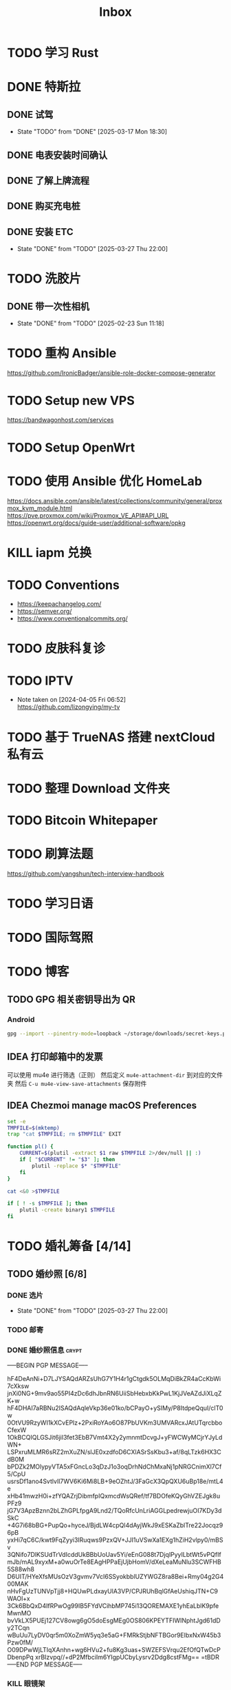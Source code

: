 #+title: Inbox
* TODO 学习 Rust
SCHEDULED: <2025-03-15 Sat>
* DONE 特斯拉
SCHEDULED: <2025-03-09 Sun>

** DONE 试驾
SCHEDULED: <2025-03-09 Sun>
- State "TODO"       from "DONE"       [2025-03-17 Mon 18:30]

** DONE 电表安装时间确认
SCHEDULED: <2025-03-18 Tue>

** DONE 了解上牌流程
SCHEDULED: <2025-03-18 Tue>

** DONE 购买充电桩
SCHEDULED: <2025-03-20 Thu>

** DONE 安装 ETC
CLOSED: [2025-03-27 Thu 22:00] SCHEDULED: <2025-03-27 Thu>
- State "DONE"       from "TODO"       [2025-03-27 Thu 22:00]

* TODO 洗胶片
SCHEDULED: <2025-03-02 Sun>
** DONE 带一次性相机
CLOSED: [2025-02-23 Sun 11:18] SCHEDULED: <2025-02-23 Sun>
- State "DONE"       from "TODO"       [2025-02-23 Sun 11:18]

* TODO 重构 Ansible
SCHEDULED: <2025-02-13 Thu>
:PROPERTIES:
:TRIGGER:  next-sibling scheduled!("++0d")
:END:
https://github.com/IronicBadger/ansible-role-docker-compose-generator
* TODO Setup new VPS
:PROPERTIES:
:TRIGGER: next-sibling scheduled!("++0d")
:END:
:LOGBOOK:
CLOCK: [2024-12-26 Thu 17:45]--[2024-12-26 Thu 19:45] =>  2:00
:END:
https://bandwagonhost.com/services
* TODO Setup OpenWrt
:PROPERTIES:
:TRIGGER: next-sibling scheduled!("++0d")
:END:
* TODO 使用 Ansible 优化 HomeLab
:PROPERTIES:
:TRIGGER:  next-sibling scheduled!("++0d")
:END:
https://docs.ansible.com/ansible/latest/collections/community/general/proxmox_kvm_module.html
https://pve.proxmox.com/wiki/Proxmox_VE_API#API_URL
https://openwrt.org/docs/guide-user/additional-software/opkg
* KILL iapm 兑换
SCHEDULED: <2025-03-01 Sat 10:00>
* TODO Conventions
- https://keepachangelog.com/
- https://semver.org/
- https://www.conventionalcommits.org/
* TODO 皮肤科复诊
* TODO IPTV
SCHEDULED: <2025-05-03 Sat>
- Note taken on [2024-04-05 Fri 06:52] \\
  https://github.com/lizongying/my-tv
* TODO 基于 TrueNAS 搭建 nextCloud 私有云
:PROPERTIES:
:TRIGGER:  next-sibling scheduled!("++0d")
:END:
* TODO 整理 Download 文件夹
:PROPERTIES:
:BLOCKER:  previous-sibling
:END:
* TODO Bitcoin Whitepaper
* TODO 刷算法题
SCHEDULED: <2025-05-03 Sat>
https://github.com/yangshun/tech-interview-handbook
* TODO 学习日语
* TODO 国际驾照
* TODO 博客
SCHEDULED: <2025-02-17 Mon>
** TODO GPG 相关密钥导出为 QR
*** Android
#+begin_src sh
  gpg --import --pinentry-mode=loopback ~/storage/downloads/secret-keys.pgp
#+end_src
** IDEA 打印邮箱中的发票
可以使用 mu4e 进行筛选（正则）
然后定义 ~mu4e-attachment-dir~ 到对应的文件夹
然后 ~C-u mu4e-view-save-attachments~ 保存附件
** IDEA Chezmoi manage macOS Preferences
#+begin_src sh
  set -e
  TMPFILE=$(mktemp)
  trap "cat $TMPFILE; rm $TMPFILE" EXIT

  function pl() {
      CURRENT=$(plutil -extract $1 raw $TMPFILE 2>/dev/null || :)
      if [ "$CURRENT" != "$3" ]; then
          plutil -replace $* "$TMPFILE"
      fi
  }

  cat <&0 >$TMPFILE

  if [ ! -s $TMPFILE ]; then
      plutil -create binary1 $TMPFILE
  fi
#+end_src
* TODO 婚礼筹备 [4/14]
DEADLINE: <2025-05-01 Thu>
** TODO 婚纱照 [6/8]
SCHEDULED: <2025-02-23 Sun>
*** DONE 选片
CLOSED: [2025-03-27 Thu 22:00] SCHEDULED: <2025-03-27 Thu>
- State "DONE"       from "TODO"       [2025-03-27 Thu 22:00]
*** TODO 邮寄
*** DONE 婚纱照信息 :crypt:
-----BEGIN PGP MESSAGE-----

hF4DeAnNi+D7LJYSAQdARZsUhG7Y1H4r1gCtgdk5OLMqDiBkZR4aCcKbWi7cXksw
jnXi0NG+9mv9ao55PI4zDc6dhJbnRN6UiiSbHebxbKkPwL1KjJVeAZdJiXLqZK+w
hF4DHAI7aRBNu2ISAQdAqleVkp36e01ko/bCPayO+ySIMy/P8ItdpeQquI/clT0w
0OtVU9RzyWI1kXCvEPlz+2PxiRoYAo6O87PbUVKm3UMVARcxJAtUTqrcbboCfexW
1OkBCQIQLGSJit6jil3fet3EbB7Vmt4X2y2ymnmtDcvgJ+yFWCWyMCjrYJyLdWN+
LSPxruMLMR6sRZ2mXuZN/slJE0xzdfoD6CXlASrSsKbu3+af/8qLTzk6HX3CdB0M
bPDZk2MOlypyVTA5xFGncLo3qDzJ1o3oqDrhNdChMxaNj1pNRGCnimXl7Cf5/CpU
usrsDf1ano4SvtlvIl7WV6Ki6Mi8LB+9eOZhtJ/3FaGcX3QpQXU6uBp18e/mtL4e
xHb41mwzH0i+zfYQAZrjDibmfpIQxmcdWsQRef/tf7BDOfeKQyGhVZEJgk8uPFz9
jG7V3ApzBznn2bLZhGPLfpgA9Lnd2/TQoRfcUnLriAGGLpedrewjuOI7KDy3dSkC
+4G7i68bBG+PupQo+hyceJ/BjdLW4cpQl4dAyjWkJ9xESKaZblTre22Jocqz96pB
yxHi7qC6C/kwt9FqZyyi3IRuqws9PzxQV+JJI1uVSwXa1EXg1hZiH2vlpy0/mBSv
3QNifo7DlKSUdTrVdIcddUkBBbUoUav5Yi/eEnG088t7DjqlPyyILbtWt5vPQfIf
mJb/mAL9xyxM+a0wuOrTe8EAgHPPaEjUjbHomV/dXeLeaMuNlu3SCWFHB5S88wh8
D6UIT/HYeXfsMUsOzV3gvmv7VcI6SSyokbblUZYWGZ8ra8Bei+Rmy04g2G400MAK
nHvFgUzTUNVpTjj8+HQUwPLdxayUlA3VP/CPJRUhBqlGfAeUshiqJTN+C9WAOl+x
3Ck6BbQxD4IfRPwOg99IB5FYdVCihbMP745i13QOREMAXE1yhEaLblK9pfeMwnMO
bvVkLX5PUEj127CV8owg6gO5doEsgMEg0OS806KPEYTFIWINphtJgd61dDy2TCqn
wBuUu7LyDV0qr5m0XoZmW5yq3e5aG+FMRkStjbNFTBGor9EIbxNxW45b3Pzw0fM/
O09DPwWjLTIqXAnhn+wg6HVu2+fu8Kg3uas+SWZEFSVrqu2EfOfQTwDcPDbenpPq
xrBIzvpq//+dP2MfbciIm6YIgpUCbyLysrv2Ddg8cstFMg==
=tBDR
-----END PGP MESSAGE-----
*** KILL 眼镜架
SCHEDULED: <2025-03-20 Thu>
*** KILL 白色袜子
SCHEDULED: <2025-03-20 Thu>
*** DONE 拍摄
SCHEDULED: <2025-03-22 Sat>
拍摄前需要准备
👰🏻女孩篇
1.提前准备胸贴和无痕内裤（白色或肉色
2.腋毛刮干净，拍摄前一天晚上洗头发不要使用护发素
3.头发有色差建议提前补好发色  建议巧克力色或者棕色 避免拍摄出来影响美观
4.眼睛近视的话需要配隐形眼镜（平时佩戴度数就可以）
5.女孩不可以接假睫毛哈
6.关于鞋子：我们标准码是女士 35-39 如果咱们平常穿的是特殊尺码  建议咱们自己准备
（建议拍摄当天穿着一双舒适的平底鞋过来，不拍照的时候，可以换穿自己平底鞋）
7.贵重物品勿带（项链 手镯 耳饰 ） 我们这边有合适拍照的配饰哦
8.可自备小零食饿的时候补充一下体力
9.女孩记得带上肉色打底裤和保温杯
10.女孩指甲修剪干净，如果喜欢美甲可以浅色淡雅款式为主
🤵男士篇：
1.需要提前剃胡子修剪指甲和鼻毛
2.提前一天将头发洗干净 先生拍摄当天一定要洗头发哈（如头发过长请于拍摄前 5 天去理发店修剪一下）
3.如果眼睛近视的话需要配隐形眼镜 及准备一副眼镜框无眼镜片 镜室内灯光反射到镜片会有些反光（自己的佩戴更适合脸型）
4.男士中筒的袜子（黑白各一双）
5.关于鞋子:男士 40-44 哦，如果咱们平常穿的是特殊尺码  建议咱们自己准备
*** DONE 隐形眼镜
SCHEDULED: <2025-03-20 Thu>
*** DONE 拿西装
SCHEDULED: <2025-03-21 Fri>
** TODO 誓词
** TODO 拿绣合
SCHEDULED: <2025-05-01 Thu>
** TODO 布置
SCHEDULED: <2025-03-20 Thu>
** TODO 伴郎安排
SCHEDULED: <2025-04-01 Tue>
*** TODO 西服确认
SCHEDULED: <2025-04-13 Sun>
** TODO 流程
SCHEDULED: <2025-03-20 Thu>
** TODO 男士服装 [4/5]
*** DONE 西装
*** DONE 领带
*** TODO 皮鞋
SCHEDULED: <2025-03-23 Sun>
*** DONE 衬衫
*** DONE 大衣
** TODO 女士服装 [1/2]
- [ ] Jimmy Choo
*** TODO 拿婚纱
SCHEDULED: <2025-05-01 Thu>
** TODO 四大金刚
*** TODO 摄影
SCHEDULED: <2025-03-20 Thu>
CaiRuiKa
*** TODO 主持(自己)
SCHEDULED: <2025-04-01 Tue>
*** DONE 摄像
SCHEDULED: <2025-03-23 Sun>
未竟
*** DONE 跟妆
大雪
** KILL 婚车
** DONE 购买手链
SCHEDULED: <2025-01-15 Wed>
*** DONE 预订 VCA
SCHEDULED: <2024-10-25 Fri>
** DONE 求婚
SCHEDULED: <2025-02-08 Sat>
*** DONE 买钻戒
CLOSED: [2025-01-21 Tue 08:14] DEADLINE: <2025-01-19 Sun> SCHEDULED: <2025-01-09 Thu>
- State "DONE"       from "TODO"       [2025-01-21 Tue 08:14]
*** 求婚词
亲爱的朱老师, 1350 天前, 我鼓起勇气向你表白，我们的故事也迎来了新的篇章。
你是温柔而坚定的语文老师，而我是理性的程序员，但你的包容和命运的安排让我们走到了一起。
我们度过了五年的友情时光，携手走过四年的恋爱旅程，去过济州岛看海风吹拂，在香港漫步于街头巷尾，每一段旅程都是和你最珍贵的回忆。
和你在一起的日子里，我也逐渐变得开朗起来，你就像冬日里的暖阳，让
在接下来的日子里，我愿意用余生去爱你，去守护你，去和你一起迎接每一个清晨，分享每一顿饭，一起面对生活的酸甜苦辣和喜怒哀乐。
我爱你，宁宁，你愿意嫁给我吗？
** DONE 领证 [2/2]
SCHEDULED: <2025-02-12 Wed>
*** DONE 跟拍
*** DONE 物品 [7/7]
- [X] 头纱
- [X] 泡泡机
- [X] 透明雨伞
- [X] 手捧花
- [X] 结婚横幅
- [X] 大喜字
- [X] 红色大气球
